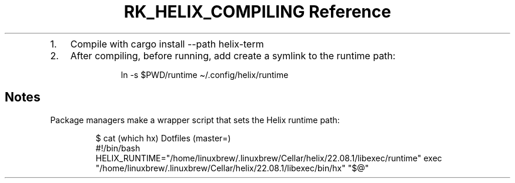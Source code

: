 .\" Automatically generated by Pandoc 3.6
.\"
.TH "RK_HELIX_COMPILING Reference" "" "" ""
.IP "1." 3
Compile with \f[CR]cargo install \-\-path helix\-term\f[R]
.IP "2." 3
After compiling, before running, add create a symlink to the runtime
path:
.RS 4
.IP
.EX
 ln \-s $PWD/runtime \[ti]/.config/helix/runtime
.EE
.RE
.SH Notes
Package managers make a wrapper script that sets the Helix runtime path:
.IP
.EX
$ cat (which hx)  Dotfiles (master=)
#!/bin/bash
HELIX_RUNTIME=\[dq]/home/linuxbrew/.linuxbrew/Cellar/helix/22.08.1/libexec/runtime\[dq] exec \[dq]/home/linuxbrew/.linuxbrew/Cellar/helix/22.08.1/libexec/bin/hx\[dq]  \[dq]$\[at]\[dq]
.EE
